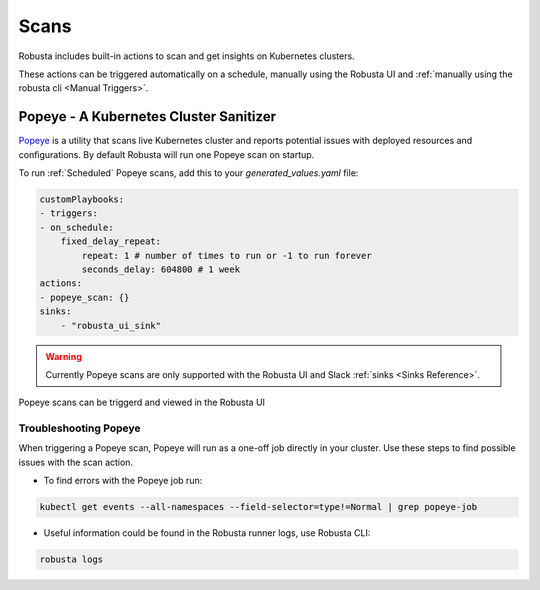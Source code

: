 Scans
########

Robusta includes built-in actions to scan and get insights on Kubernetes clusters.

These actions can be triggered automatically on a schedule, manually using the Robusta UI and :ref:`manually using the robusta cli <Manual Triggers>`.


Popeye - A Kubernetes Cluster Sanitizer
---------------------------------------------

`Popeye <https://github.com/derailed/popeye>`_ is a utility that scans live Kubernetes cluster and reports potential issues with deployed resources and configurations. By default Robusta will run one Popeye scan on startup.

To run :ref:`Scheduled` Popeye scans, add this to your `generated_values.yaml` file:

.. code-block:: yaml
    :name: cb-popeye-set-periodic-scan

    customPlaybooks:
    - triggers:
    - on_schedule:
        fixed_delay_repeat:
            repeat: 1 # number of times to run or -1 to run forever
            seconds_delay: 604800 # 1 week
    actions:
    - popeye_scan: {}
    sinks:
        - "robusta_ui_sink"

.. warning::

    Currently Popeye scans are only supported with the Robusta UI and Slack :ref:`sinks <Sinks Reference>`.

Popeye scans can be triggerd and viewed in the Robusta UI

.. image:: /images/popeye_example.png
    :width: 1000
    :align: center

.. robusta-action:: playbooks.robusta_playbooks.popeye.popeye_scan

    Manually trigger with:

    .. code-block:: bash

        robusta playbooks trigger popeye_scan

Troubleshooting Popeye
^^^^^^^^^^^^^^^^^^^^^^^^^^^

When triggering a Popeye scan, Popeye will run as a one-off job directly in your cluster.
Use these steps to find possible issues with the scan action.


* To find errors with the Popeye job run:

.. code-block:: bash
    :name: cb-popeye-get-events

    kubectl get events --all-namespaces --field-selector=type!=Normal | grep popeye-job

* Useful information could be found in the Robusta runner logs, use Robusta CLI:

.. code-block:: bash
    :name: cb-popeye-get-logs

    robusta logs
